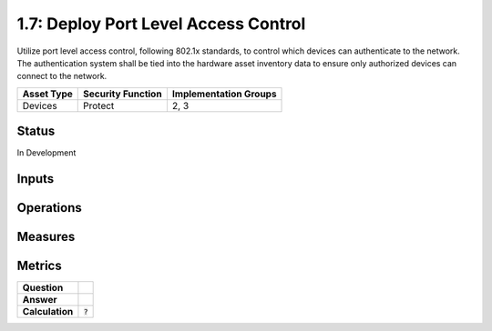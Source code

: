 1.7: Deploy Port Level Access Control
=========================================================
Utilize port level access control, following 802.1x standards, to control which devices can authenticate to the network. The authentication system shall be tied into the hardware asset inventory data to ensure only authorized devices can connect to the network.

.. list-table::
	:header-rows: 1

	* - Asset Type 
	  - Security Function
	  - Implementation Groups
	* - Devices
	  - Protect
	  - 2, 3

Status
------
In Development

Inputs
-----------

Operations
----------

Measures
--------


Metrics
-------
.. list-table::

	* - **Question**
	  - 
	* - **Answer**
	  - 
	* - **Calculation**
	  - :code:`?`

.. history
.. authors
.. license